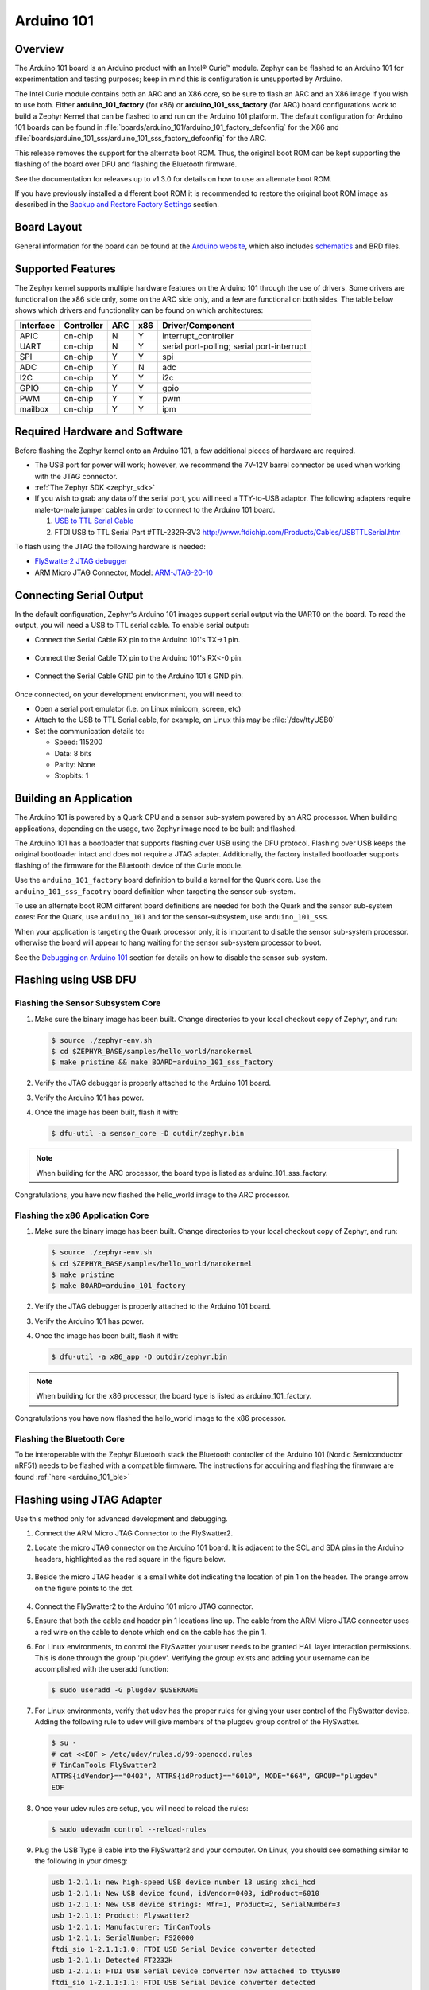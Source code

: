 .. _arduino_101:

Arduino 101
###########

Overview
********

The Arduino 101 board is an Arduino product with an  Intel® Curie™
module. Zephyr can be flashed to an Arduino 101 for experimentation
and testing purposes; keep in mind this is configuration is unsupported
by Arduino.

The  Intel Curie module contains both an ARC and an X86 core, so be sure to
flash an ARC and an X86 image if you wish to use both. Either
**arduino_101_factory** (for x86) or **arduino_101_sss_factory** (for ARC)
board configurations work to build a Zephyr Kernel that can be flashed to and
run on the Arduino 101 platform. The default configuration for Arduino 101
boards can be found in
:file:`boards/arduino_101/arduino_101_factory_defconfig` for the X86 and
:file:`boards/arduino_101_sss/arduino_101_sss_factory_defconfig` for the ARC.

This release removes the support for the alternate boot ROM. Thus, the original
boot ROM can be kept supporting the  flashing of the board over DFU and flashing
the Bluetooth firmware.

See the documentation for releases up to v1.3.0 for details on how to use an
alternate boot ROM.

If you have previously installed a different boot ROM it is recommended to
restore the original boot ROM image as described in the
`Backup and Restore Factory Settings`_ section.

Board Layout
************

General information for the board can be found at the `Arduino website`_,
which also includes `schematics`_ and BRD files.

Supported Features
******************

The Zephyr kernel supports multiple hardware features on the Arduino 101
through the use of drivers. Some drivers are functional on the x86 side only,
some on the ARC side only, and a few are functional on both sides.  The table
below shows which drivers and functionality can be found on which architectures:

+-----------+------------+-----+-----+-----------------------+
| Interface | Controller | ARC | x86 | Driver/Component      |
+===========+============+=====+=====+=======================+
| APIC      | on-chip    | N   | Y   | interrupt_controller  |
+-----------+------------+-----+-----+-----------------------+
| UART      | on-chip    | N   | Y   | serial port-polling;  |
|           |            |     |     | serial port-interrupt |
+-----------+------------+-----+-----+-----------------------+
| SPI       | on-chip    | Y   | Y   | spi                   |
+-----------+------------+-----+-----+-----------------------+
| ADC       | on-chip    | Y   | N   | adc                   |
+-----------+------------+-----+-----+-----------------------+
| I2C       | on-chip    | Y   | Y   | i2c                   |
+-----------+------------+-----+-----+-----------------------+
| GPIO      | on-chip    | Y   | Y   | gpio                  |
+-----------+------------+-----+-----+-----------------------+
| PWM       | on-chip    | Y   | Y   | pwm                   |
+-----------+------------+-----+-----+-----------------------+
| mailbox   | on-chip    | Y   | Y   | ipm                   |
+-----------+------------+-----+-----+-----------------------+


Required Hardware and Software
******************************

Before flashing the Zephyr kernel onto an Arduino 101, a few additional
pieces of hardware are required.

* The USB port for power will work; however, we recommend the 7V-12V barrel
  connector be used when working with the JTAG connector.

* :ref:`The Zephyr SDK <zephyr_sdk>`

* If you wish to grab any data off the serial port, you will need a TTY-to-USB
  adaptor. The following adapters require male-to-male jumper cables in order
  to connect to the Arduino 101 board.

  #. `USB to TTL Serial Cable`_

  #. FTDI USB to TTL Serial Part #TTL-232R-3V3
     http://www.ftdichip.com/Products/Cables/USBTTLSerial.htm

To flash using the JTAG the following hardware is needed:

* `FlySwatter2 JTAG debugger`_

* ARM Micro JTAG Connector, Model: `ARM-JTAG-20-10`_


Connecting Serial Output
************************

In the default configuration, Zephyr's Arduino 101 images support serial output
via the UART0 on the board. To read the output, you will need a USB to TTL
serial cable.  To enable serial output:

* Connect the Serial Cable RX pin to the Arduino 101's TX->1 pin.

  .. figure:: figures/arduino_101_03.png
      :scale: 50 %
      :alt: Image for pin positions and serial output

* Connect the Serial Cable TX pin to the Arduino 101's RX<-0 pin.

  .. figure:: figures/arduino_101_04.png
      :scale: 50 %
      :alt: Image for pin positions and serial output

* Connect the Serial Cable GND pin to the Arduino 101's GND pin.

  .. figure:: figures/arduino_101_05.png
      :scale: 50 %
      :alt: Image for pin positions and serial output

Once connected, on your development environment, you will need to:

* Open a serial port emulator (i.e. on Linux minicom, screen, etc)

* Attach to the USB to TTL Serial cable, for example, on Linux this may be
  :file:`/dev/ttyUSB0`

* Set the communication details to:

  * Speed: 115200
  * Data: 8 bits
  * Parity: None
  * Stopbits: 1


Building an Application
***********************

The Arduino 101 is powered by a Quark CPU and a sensor sub-system powered by an
ARC processor. When building applications, depending on the usage, two Zephyr
image need to be built and flashed.

The Arduino 101 has a bootloader that supports flashing over USB using
the DFU protocol. Flashing over USB keeps the original bootloader intact and
does not require a JTAG adapter. Additionally, the factory installed bootloader
supports flashing of the firmware for the Bluetooth device of the Curie
module.

Use the ``arduino_101_factory`` board definition to build a kernel for the Quark
core. Use the ``arduino_101_sss_facotry`` board definition when targeting the
sensor sub-system.

To use an alternate boot ROM different board definitions are needed for both the
Quark and the sensor sub-system cores: For the Quark, use ``arduino_101``
and for the sensor-subsystem, use ``arduino_101_sss``.

When your application is targeting the Quark processor only, it is important to
disable the sensor sub-system processor. otherwise the board will appear to hang
waiting for the sensor sub-system processor to boot.

See the `Debugging on Arduino 101`_ section for details on how to disable the
sensor sub-system.

Flashing using USB DFU
**********************


Flashing the Sensor Subsystem Core
==================================

#. Make sure the binary image has been built. Change directories to your local
   checkout copy of Zephyr, and run:

   .. code-block:: console

     $ source ./zephyr-env.sh
     $ cd $ZEPHYR_BASE/samples/hello_world/nanokernel
     $ make pristine && make BOARD=arduino_101_sss_factory

#. Verify the JTAG debugger is properly attached to the Arduino 101 board.

#. Verify the Arduino 101 has power.

#. Once the image has been built, flash it with:

   .. code-block:: console

      $ dfu-util -a sensor_core -D outdir/zephyr.bin

.. note::

   When building for the ARC processor, the board type is listed as
   arduino_101_sss_factory.


Congratulations, you have now flashed the hello_world image to the ARC
processor.

Flashing the x86 Application Core
=================================

#. Make sure the binary image has been built. Change directories to your local
   checkout copy of Zephyr, and run:

   .. code-block:: console

      $ source ./zephyr-env.sh
      $ cd $ZEPHYR_BASE/samples/hello_world/nanokernel
      $ make pristine
      $ make BOARD=arduino_101_factory

#. Verify the JTAG debugger is properly attached to the Arduino 101 board.

#. Verify the Arduino 101 has power.

#. Once the image has been built, flash it with:

   .. code-block:: console

      $ dfu-util -a x86_app -D outdir/zephyr.bin

.. note::

   When building for the x86 processor, the board type is listed as
   arduino_101_factory.

Congratulations you have now flashed the hello_world image to the x86
processor.

Flashing the Bluetooth Core
===========================

To be interoperable with the Zephyr Bluetooth stack the Bluetooth
controller of the Arduino 101 (Nordic Semiconductor nRF51) needs to be
flashed with a compatible firmware. The instructions for acquiring and
flashing the firmware are found :ref:`here <arduino_101_ble>`

Flashing using JTAG Adapter
***************************

Use this method only for advanced development and debugging.

#. Connect the ARM Micro JTAG Connector to the FlySwatter2.

#. Locate the micro JTAG connector on the Arduino 101 board. It is
   adjacent to the SCL and SDA pins in the Arduino headers, highlighted
   as the red square in the figure below.

   .. figure:: figures/arduino_101_01.png
      :scale: 50 %
      :alt: Highlight of the JTAG connector.

#. Beside the micro JTAG header is a small white dot indicating the
   location of pin 1 on the header. The orange arrow on the figure points to
   the dot.

   .. figure:: figures/arduino_101_02.png
      :scale: 50 %
      :alt: Pointer to the pin 1 of the JTAG connector.

#. Connect the FlySwatter2 to the Arduino 101 micro JTAG connector.

#. Ensure that both the cable and header pin 1 locations line up. The cable
   from the ARM Micro JTAG connector uses a red wire on the cable to denote
   which end on the cable has the pin 1.

#. For Linux environments, to control the FlySwatter your user needs to be
   granted HAL layer interaction permissions.  This is done through the group
   'plugdev'.  Verifying the group exists and adding your username can
   be accomplished with the useradd function:

   .. code-block:: console

      $ sudo useradd -G plugdev $USERNAME

#. For Linux environments, verify that udev has the proper rules for giving
   your user control of the FlySwatter device.  Adding the following rule
   to udev will give members of the plugdev group control of the FlySwatter.

   .. code-block:: console

      $ su -
      # cat <<EOF > /etc/udev/rules.d/99-openocd.rules
      # TinCanTools FlySwatter2
      ATTRS{idVendor}=="0403", ATTRS{idProduct}=="6010", MODE="664", GROUP="plugdev"
      EOF

#. Once your udev rules are setup, you will need to reload the rules:

   .. code-block:: console

      $ sudo udevadm control --reload-rules

#. Plug the USB Type B cable into the FlySwatter2 and your computer. On
   Linux, you should see something similar to the following in your dmesg:

   .. code-block:: console

      usb 1-2.1.1: new high-speed USB device number 13 using xhci_hcd
      usb 1-2.1.1: New USB device found, idVendor=0403, idProduct=6010
      usb 1-2.1.1: New USB device strings: Mfr=1, Product=2, SerialNumber=3
      usb 1-2.1.1: Product: Flyswatter2
      usb 1-2.1.1: Manufacturer: TinCanTools
      usb 1-2.1.1: SerialNumber: FS20000
      ftdi_sio 1-2.1.1:1.0: FTDI USB Serial Device converter detected
      usb 1-2.1.1: Detected FT2232H
      usb 1-2.1.1: FTDI USB Serial Device converter now attached to ttyUSB0
      ftdi_sio 1-2.1.1:1.1: FTDI USB Serial Device converter detected
      usb 1-2.1.1: Detected FT2232H
      usb 1-2.1.1: FTDI USB Serial Device converter now attached to ttyUSB1


Backup and Restore Factory Settings
===================================

Before continuing, consider creating a backup image of the ROM device as
it stands today. This would be necessary if you wanted to run Arduino sketches
on the hardware again, as the Arduino IDE requires updating via a USB flashing
method that is not currently supported by Zephyr.

Typically Arduino hardware can re-program the Bootloader by connecting
the ICSP header and issuing the "Burn Bootloader" option from the Arduino
IDE. On the Arduino 101, this option is not provided.

#. Confirm the Zephyr SDK has been installed on your platform.

#. Open a terminal window.

#. Verify the JTAG debugger is properly attached to the Arduino 101 board and
   to the host computer.

#. Connect the Arduino 101 to a power source.

#. Open a terminal window

#. Change directories to :file:`$ZEPHYR_BASE`.

#. Source the :file:`zephyr-env.sh` file.

#. In the terminal window, enter:

   .. code-block:: console

      $ ./boards/arduino_101/support/arduino_101_backup.sh

   .. note::

      This command tells the JTAG to dump two files in your :file:`$ZEPHYR_BASE`:
      directory: :file:`A101_BOOT.bin` and :file:`A101_OS.bin`. These contain
      copies of the original flash, which can be used to restore the state of the
      board to factory conditions.

Done! You have finished creating a backup for the Arduino 101.

To restore the factory settings of the Arduino 101 device, use the provided script.

#. In the terminal window, enter:

   .. code-block:: console

      $ ./boards/arduino_101/support/arduino_101_load.sh

   .. note::

      This script expects two files in your :file:`$ZEPHYR_BASE` directory
      named :file:`A101_OS.bin` and :file:`A101_BOOT.bin`.


Flashing the Sensor Subsystem Core
==================================

#. Make sure the binary image has been built. Change directories to your local
   checkout copy of Zephyr, and run:

   .. code-block:: console

     $ source ./zephyr-env.sh
     $ cd $ZEPHYR_BASE/samples/hello_world/nanokernel
     $ make pristine
     $ make BOARD=arduino_101_sss_factory


#. Verify the JTAG debugger is properly attached to the Arduino 101 board.

#. Verify the Arduino 101 has power.

#. Once the image has been built, flash it with:

   .. code-block:: console

      $ make BOARD=arduino_101_sss_factory flash

.. note::

   When building for the ARC processor, the board type is listed as
   arduino_101_sss.


Congratulations, you have now flashed the hello_world image to the ARC
processor.

Flashing the x86 Application Core
=================================

#. Make sure the binary image has been built. Change directories to your local
   checkout copy of Zephyr, and run:

   .. code-block:: console

      $ source ./zephyr-env.sh
      $ cd $ZEPHYR_BASE/samples/hello_world/nanokernel
      $ make pristine
      $ make BOARD=arduino_101_factory

#. Verify the JTAG debugger is properly attached to the Arduino 101 board.

#. Verify the Arduino 101 has power.

#. Once the image has been built, flash it with:

   .. code-block:: console

     $ make BOARD=arduino_101_factory flash

.. note::

   When building for the x86 processor, the board type is listed as
   arduino_101_factory.

Congratulations you have now flashed the hello_world image to the x86
processor.



Debugging on Arduino 101
************************

The image file used for debugging must be built to the corresponding
core that you wish to debug. For example, the binary must be built
for BOARD=arduino_101_factory if you wish to debug on the quark core.

#. Build the binary for your application on the architecture you wish to
   debug. Alternatively, use the instructions above as template for testing.

   When debugging on ARC, you will need to enable the
   :option:`CONFIG_ARC_GDB_ENABLE` configuration option in your local kernel
   configuration file. Details of this flag can be found in
   :file:`arch/x86/soc/quark_se/Kconfig`. Setting this variable will force the
   ARC processor to halt on bootstrap, giving the debugger a chance at
   connecting and controlling the hardware.

   This can be done by editing the file
   :file:`samples/hello_world/nanokernel/prj.conf` to include:

   .. code-block:: console

      CONFIG_ARC_INIT=y
      CONFIG_ARC_GDB_ENABLE=y

   .. note::

       By enabling :option:`CONFIG_ARC_INIT`, you *MUST* flash both an ARC and
       an X86 image to the hardware. If you do not, the X86 image will appear to
       hang at boot while it is waiting for the ARC to finish initialization.

#. Open two terminal windows.

#. In terminal window 1, type:

   .. code-block:: console

      $ cd $ZEPHYR_BASE/samples/hello_world/nanokernel
      $ make BOARD=arduino_101_factory debugserver

   These commands will start an ``openocd`` session with a local telnet
   server (on port 4444 for direct openocd commands to be issued), and a
   gdbserver (for gdb access). The command should not return to a command line
   interface until you are done debugging, at which point you can press :kbd:`Ctrl+C`
   to shutdown everything.

#. Start GDB in terminal window 2:

   * To debug on x86:

     .. code-block:: console

         $ cd $ZEPHYR_BASE/samples/hello_world/nanokernel
         $ gdb outdir/zephyr.elf
         gdb$  target remote :3333

   * To debug on ARC:

     ARC debugging will require some extra steps and a third terminal. It is
     necessary to use a version of gdb that understands ARC binaries.
     Thankfully one is provided with the Zephyr SDK at
     :envvar:`$ZEPHYR_SDK_INSTALL_DIR`
     :file:`/sysroots/i686-pokysdk-linux/usr/bin/arc-poky-elf/arc-poky-elf-gdb`.

     It is suggested to create an alias in your shell to run this command,
     such as:

     .. code-block:: console

        alias arc_gdb= "$ZEPHYR_SDK_INSTALL_DIR/sysroots/i686-pokysdk-
        linux/usr/bin/arc-poky-elf/arc-poky-elf-gdb"

     a) On Terminal 2:

        .. code-block:: console

           $ cd $ZEPHYR_BASE/samples/hello_world/nanokernel
           $ arc_gdb outdir/zephyr.elf
           gdb$  target remote :3334

     At this point you may set the breakpoint needed in the code/function.

     b) On Terminal 3 connect to the X86 side:

        .. code-block:: console

           $ gdb
           gdb$  target remote :3333
           gdb$  continue

   .. note::

      In previous versions of the SDK, the gdbserver remote ports were reversed.
      The gdb ARC server port was 3333 and the X86 port was 3334.  As of SDK
      v0.7.2, the gdb ARC server port is 3334, and the X86 port is 3333.

   The :code:`continue` on the X86 side is needed as the ARC_GDB_ENABLE flag has
   been set and halts the X86 until the ARC core is ready.  Ready in this case
   is defined as openocd has had a chance to connect, setup registers, and any
   breakpoints.  Unfortunately, there exists no automated method for notifying
   the X86 side that openocd has connected to the ARC at this time.

   Once you've started the X86 side again, and have configured any debug
   stubs on the ARC side, you will need to have gdb issue the continue
   command for the ARC processor to start.


Arduino 101 Pinout
******************

When using the Zephyr kernel, the pinout mapping for the Arduino 101 becomes a
little more complicated. The table below details which pins in Zephyr map to
those on the Arduino 101 board for control. Full details of the pinmux
implementation, what valid options can be configured, and where things map can
be found in the :file:`boards/arduino_101/pinmux.c`.


+-------------+----------+------------+
| Arduino Pin | Function | Zephyr Pin |
+=============+==========+============+
| IO-0        | UART1-RX | 17         |
+-------------+----------+------------+
| IO-1        | UART1-TX | 16         |
+-------------+----------+------------+
| IO-2        | GPIO     | 52         |
+-------------+----------+------------+
| IO-3        | GPIO     | 51         |
|             |          | 63         |
+-------------+----------+------------+
| IO-4        | GPIO     | 53         |
+-------------+----------+------------+
| IO-5        | GPIO     | 49         |
|             |          | 64         |
+-------------+----------+------------+
| IO-6        | PWM2     | 65         |
+-------------+----------+------------+
| IO-7        | GPIO     | 54         |
+-------------+----------+------------+
| IO-8        | GPIO     | 50         |
+-------------+----------+------------+
| IO-9        | PWM3     | 66         |
+-------------+----------+------------+
| IO-10       | AIN0     | 0          |
+-------------+----------+------------+
| IO-11       | AIN3     | 3          |
+-------------+----------+------------+
| IO-12       | AIN1     | 1          |
+-------------+----------+------------+
| IO-13       | AIN2     | 2          |
+-------------+----------+------------+
| ADC0        | GPIO SS  | 10         |
+-------------+----------+------------+
| ADC1        | GPIO SS  | 11         |
+-------------+----------+------------+
| ADC2        | GPIO SS  | 12         |
+-------------+----------+------------+
| ADC3        | GPIO SS  | 13         |
+-------------+----------+------------+
| ADC4        | AIN14    | 14         |
+-------------+----------+------------+
| ADC5        | AIN9     | 9          |
+-------------+----------+------------+

.. note::
   IO-3 and IO-5 require both pins to be set for functionality changes.

Release Notes
*************

When debugging on ARC, it is important that the x86 core be started and
running BEFORE attempting to debug on ARC. This is because the IPM console
calls will hang waiting for the x86 core to clear the communication.

.. _Arduino Website: https://www.arduino.cc/en/Main/ArduinoBoard101

.. _schematics: https://www.arduino.cc/en/uploads/Main/Arduino101Schematic.pdf

.. _FlySwatter2 JTAG debugger:
   http://www.tincantools.com/JTAG/Flyswatter2.html

.. _Intel Datasheet:
   http://www.intel.com/content/www/us/en/embedded/products/quark/mcu/se-soc/overview.html

.. _ARM-JTAG-20-10:
   http://www.amazon.com/gp/product/
   B009UEO9ZY/ref=oh_aui_detailpage_o04_s00?ie=UTF8&psc=1

.. _USB to TTL Serial Cable: https://www.adafruit.com/products/954
